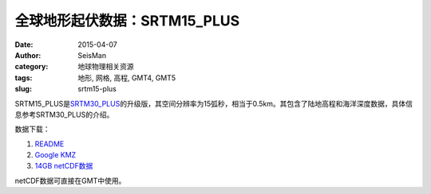 全球地形起伏数据：SRTM15_PLUS
#############################

:date: 2015-04-07
:author: SeisMan
:category: 地球物理相关资源
:tags: 地形, 网格, 高程, GMT4, GMT5
:slug: srtm15-plus

SRTM15_PLUS是\ `SRTM30_PLUS <{filename}/GeoResource/2013-12-31_srtm30-plus.rst>`_\ 的升级版，其空间分辨率为15弧秒，相当于0.5km。其包含了陆地高程和海洋深度数据，具体信息参考SRTM30_PLUS的介绍。

数据下载：

#. `README <ftp://topex.ucsd.edu/pub/srtm15_plus/README.V1.txt>`_
#. `Google KMZ <ftp://topex.ucsd.edu/pub/srtm15_plus/SRTM15.kmz>`_
#. `14GB netCDF数据 <ftp://topex.ucsd.edu/pub/srtm15_plus/topo15.grd>`_

netCDF数据可直接在GMT中使用。
